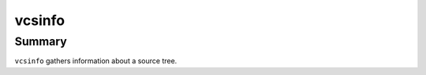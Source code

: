 #########
 vcsinfo
#########

Summary
#######

``vcsinfo`` gathers information about a source tree.

